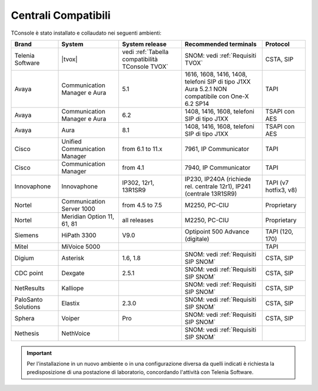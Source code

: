 .. _Centrali Compatibili:

====================
Centrali Compatibili
====================

TConsole è stato installato e collaudato nei seguenti ambienti:

+---------------------+-------------------------------+--------------------------------------------------+------------------------------------------------------------------------------+-----------------------+
| **Brand**           | **System**                    | **System release**                               | **Recommended terminals**                                                    | **Protocol**          |
+---------------------+-------------------------------+--------------------------------------------------+------------------------------------------------------------------------------+-----------------------+
| Telenia Software    | |tvox|                        | vedi :ref:`Tabella compatibilità TConsole TVOX`  | SNOM: vedi :ref:`Requisiti TVOX`                                             | CSTA, SIP             |
+---------------------+-------------------------------+--------------------------------------------------+------------------------------------------------------------------------------+-----------------------+
| Avaya               | Communication Manager e Aura  | 5.1                                              | | 1616, 1608, 1416, 1408, telefoni SIP di tipo J1XX                          | TAPI                  |
|                     |                               |                                                  | | Aura 5.2.1 NON compatibile con One-X 6.2 SP14                              |                       |
+---------------------+-------------------------------+--------------------------------------------------+------------------------------------------------------------------------------+-----------------------+
| Avaya               | Communication Manager e Aura  | 6.2                                              | 1408, 1416, 1608, telefoni SIP di tipo J1XX                                  | TSAPI con AES         |
+---------------------+-------------------------------+--------------------------------------------------+------------------------------------------------------------------------------+-----------------------+
| Avaya               | Aura                          | 8.1                                              | 1408, 1416, 1608, telefoni SIP di tipo J1XX                                  | TSAPI con AES         |
+---------------------+-------------------------------+--------------------------------------------------+------------------------------------------------------------------------------+-----------------------+
| Cisco               | Unified Communication Manager | from 6.1 to 11.x                                 | 7961, IP Communicator                                                        | TAPI                  |
+---------------------+-------------------------------+--------------------------------------------------+------------------------------------------------------------------------------+-----------------------+
| Cisco               | Communication Manager         | from 4.1                                         | 7940, IP Communicator                                                        | TAPI                  |
+---------------------+-------------------------------+--------------------------------------------------+------------------------------------------------------------------------------+-----------------------+
| Innovaphone         | Innovaphone                   | IP302, 12r1, 13R1SR9                             | IP230, IP240A (richiede rel. centrale 12r1), IP241 (centrale 13R1SR9)        | TAPI (v7 hotfix3, v8) |
+---------------------+-------------------------------+--------------------------------------------------+------------------------------------------------------------------------------+-----------------------+
| Nortel              | Communication Server 1000     | from 4.5 to 7.5                                  | M2250, PC-CIU                                                                | Proprietary           |
+---------------------+-------------------------------+--------------------------------------------------+------------------------------------------------------------------------------+-----------------------+
| Nortel              | Meridian Option 11, 61, 81    | all releases                                     | M2250, PC-CIU                                                                | Proprietary           |
+---------------------+-------------------------------+--------------------------------------------------+------------------------------------------------------------------------------+-----------------------+
| Siemens             | HiPath 3300                   | V9.0                                             | Optipoint 500 Advance (digitale)                                             | TAPI (120, 170)       |
+---------------------+-------------------------------+--------------------------------------------------+------------------------------------------------------------------------------+-----------------------+
| Mitel               | MiVoice 5000                  |                                                  |                                                                              | TAPI                  |
+---------------------+-------------------------------+--------------------------------------------------+------------------------------------------------------------------------------+-----------------------+
| Digium              | Asterisk                      | 1.6, 1.8                                         | SNOM: vedi :ref:`Requisiti SIP SNOM`                                         | CSTA, SIP             |
+---------------------+-------------------------------+--------------------------------------------------+------------------------------------------------------------------------------+-----------------------+
| CDC point           | Dexgate                       | 2.5.1                                            | SNOM: vedi :ref:`Requisiti SIP SNOM`                                         | CSTA, SIP             |
+---------------------+-------------------------------+--------------------------------------------------+------------------------------------------------------------------------------+-----------------------+
| NetResults          | Kalliope                      |                                                  | SNOM: vedi :ref:`Requisiti SIP SNOM`                                         | CSTA, SIP             |
+---------------------+-------------------------------+--------------------------------------------------+------------------------------------------------------------------------------+-----------------------+
| PaloSanto Solutions | Elastix                       | 2.3.0                                            | SNOM: vedi :ref:`Requisiti SIP SNOM`                                         | CSTA, SIP             |
+---------------------+-------------------------------+--------------------------------------------------+------------------------------------------------------------------------------+-----------------------+
| Sphera              | Voiper                        | Pro                                              | SNOM: vedi :ref:`Requisiti SIP SNOM`                                         | CSTA, SIP             |
+---------------------+-------------------------------+--------------------------------------------------+------------------------------------------------------------------------------+-----------------------+
| Nethesis            | NethVoice                     |                                                  | SNOM: vedi :ref:`Requisiti SIP SNOM`                                         |                       |
+---------------------+-------------------------------+--------------------------------------------------+------------------------------------------------------------------------------+-----------------------+

.. important:: Per l'installazione in un nuovo ambiente o in una configurazione diversa da quelli indicati è richiesta la predisposizione di una postazione di laboratorio, concordando l'attività con Telenia Software.

.. OLD 20220131
.. | Avaya               | Communication Manager e Aura  | from 5.1 to 8.1                                  | 1616, 1608, 1416, 1408, telefoni SIP di tipo J1XX. NON compatibile con One-X | TSAPI                 |
.. +---------------------+-------------------------------+--------------------------------------------------+------------------------------------------------------------------------------+-----------------------+
.. | Avaya               | IP Office                     | from 6.0 to 11.1                                 | 1408, 1416, 1608, telefoni SIP di tipo J1XX                                  | TAPI                  |